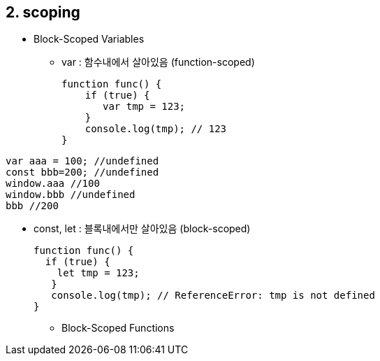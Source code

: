 == 2. scoping
* Block-Scoped Variables
- var : 함수내에서 살아있음 (function-scoped)
[source,javascript]
function func() {
    if (true) {
       var tmp = 123;
    }
    console.log(tmp); // 123
}


[source,javascript]
var aaa = 100; //undefined
const bbb=200; //undefined
window.aaa //100
window.bbb //undefined
bbb //200

- const, let : 블록내에서만 살아있음 (block-scoped)
[source,javascript]
function func() {
  if (true) {
    let tmp = 123;
   }
   console.log(tmp); // ReferenceError: tmp is not defined
}

* Block-Scoped Functions





